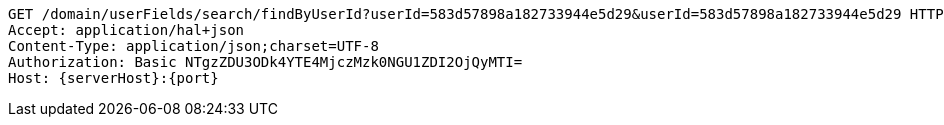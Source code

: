 [source,http,options="nowrap",subs="attributes"]
----
GET /domain/userFields/search/findByUserId?userId=583d57898a182733944e5d29&userId=583d57898a182733944e5d29 HTTP/1.1
Accept: application/hal+json
Content-Type: application/json;charset=UTF-8
Authorization: Basic NTgzZDU3ODk4YTE4MjczMzk0NGU1ZDI2OjQyMTI=
Host: {serverHost}:{port}

----